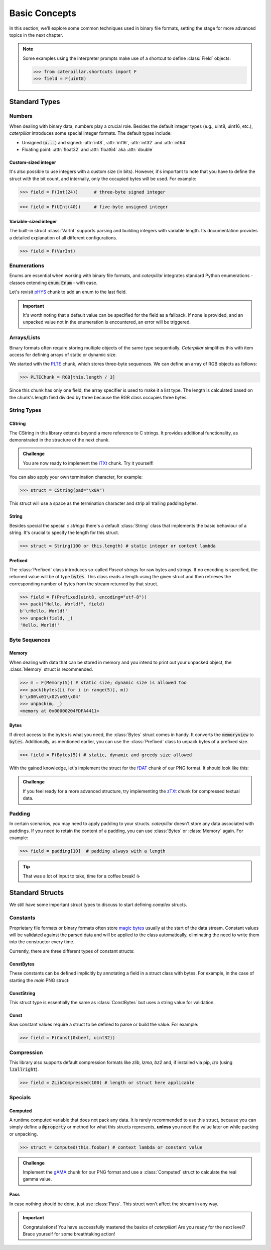 .. _basics:

**************
Basic Concepts
**************

In this section, we'll explore some common techniques used in binary file formats, setting
the stage for more advanced topics in the next chapter.

.. note::
    Some examples using the interpreter prompts make use of a shortcut to define :class:`Field`
    objects:

    >>> from caterpillar.shortcuts import F
    >>> field = F(uint8)

Standard Types
--------------

Numbers
^^^^^^^

When dealing with binary data, numbers play a crucial role. Besides the default integer types
(e.g., uint8, uint16, etc.), *caterpillar* introduces some special integer formats. The default
types include:

* Unsigned (:code:`u...`) and signed: :attr:`int8`, :attr:`int16`, :attr:`int32` and :attr:`int64`
* Floating point: :attr:`float32` and :attr:`float64` aka :attr:`double`

Custom-sized integer
~~~~~~~~~~~~~~~~~~~~

It's also possible to use integers with a custom size (in bits). However, it's important to note
that you have to define the struct with the bit count, and internally, only the occupied bytes
will be used. For example:

>>> field = F(Int(24))      # three-byte signed integer

>>> field = F(UInt(40))     # five-byte unsigned integer


Variable-sized integer
~~~~~~~~~~~~~~~~~~~~~~

The built-in struct :class:`VarInt` supports parsing and building integers with variable length. Its
documentation provides a detailed explanation of all different configurations.

>>> field = F(VarInt)


Enumerations
^^^^^^^^^^^^

Enums are essential when working with binary file formats, and *caterpillar* integrates
standard Python enumerations - classes extending  :code:`enum.Enum` - with ease.

Let's revisit `pHYS <https://www.w3.org/TR/png/#11pHYs>`_ chunk to add an enum to the
last field.

.. code-block:: python
    :caption: Simple enumeration in a struct definition

    import enum

    class PHYSUnit(enum.IntEnum): # <-- the enum value doesn't have to be int
        UNKNOWN = 0
        METRE = 1

    @struct(order=BigEndian)         # <-- same as before
    class PHYSChunk:
        pixels_per_unit_x: uint32
        pixels_per_unit_y: uint32
        unit: Enum(PHYSUnit, uint8)  # <-- now we have an auto-enumeration

.. important::
    It's worth noting that a default value can be specified for the field as a fallback. If
    none is provided, and an unpacked value not in the enumeration is encountered, an error
    will be triggered.


Arrays/Lists
^^^^^^^^^^^^

Binary formats often require storing multiple objects of the same type sequentially. *Caterpillar*
simplifies this with item access for defining arrays of static or dynamic size.

We started with the `PLTE <https://www.w3.org/TR/png/#11PLTE>`_ chunk, which stores three-byte
sequences. We can define an array of RGB objects as follows:

>>> PLTEChunk = RGB[this.length / 3]

Since this chunk has only one field, the array specifier is used to make it a list type. The
length is calculated based on the chunk's length field divided by three because the RGB class
occupies three bytes.


String Types
^^^^^^^^^^^^

CString
~~~~~~~

The CString in this library extends beyond a mere reference to C strings. It provides
additional functionality, as demonstrated in the structure of the next chunk.

.. code-block:: python
    :caption: The `tEXt <https://www.w3.org/TR/png/#11tEXt>`_ chunk structure

    @struct
    class TEXTChunk:
        # dynamic sized string that ends with a null-byte
        keyword: CString(encoding="ISO-8859-1")
        # static sized string based on the current context. some notes:
        #   - parent.length is the current chunkt's length
        #   - lenof(...) is the runtime length of the context variable
        #   - 1 because of the extra null-byte that is stripped from keyword
        text: CString(encoding="ISO-8859-1", length=parent.length - lenof(this.keword) - 1)

.. admonition:: Challenge

    You are now ready to implement the `iTXt <https://www.w3.org/TR/png/#11iTXt>`_ chunk. Try it yourself!

    .. dropdown:: Solution
        :icon: check

        This solution serves as an example and isn't the only way to approach it!

        .. code-block:: python

            @struct
            class ITXTChunk:
                keyword: CString(encoding="utf-8")
                compression_flag: uint8
                # we actually don't need an Enum here
                compression_method: uint8
                language_tag: CString(encoding="ASCII")
                translated_keyword: CString(encoding="utf-8")
                # length is calculated with parent.length - len(keyword)+len(b"\x00") - ...
                text: CString(
                    encoding="utf-8",
                    length=parent.length - lenof(this.translated_keyword) - lenof(this.keyword) - 5,
                )

You can also apply your own termination character, for example:

>>> struct = CString(pad="\x0A")

This struct will use a space as the termination character and strip all trailing
padding bytes.

String
~~~~~~

Besides special the special *c strings* there's a default :class:`String` class that implements
the basic behaviour of a string. It's crucial to specify the length for this struct.

>>> struct = String(100 or this.length) # static integer or context lambda


Prefixed
~~~~~~~~

The :class:`Prefixed` class introduces so-called *Pascal strings* for raw bytes and strings. If no
encoding is specified, the returned value will be of type :code:`bytes`. This class reads a length
using the given struct and then retrieves the corresponding number of bytes from the stream returned
by that struct.

>>> field = F(Prefixed(uint8, encoding="utf-8"))
>>> pack("Hello, World!", field)
b'\rHello, World!'
>>> unpack(field, _)
'Hello, World!'


Byte Sequences
^^^^^^^^^^^^^^

Memory
~~~~~~

When dealing with data that can be stored in memory and you intend to print out your
unpacked object, the :class:`Memory` struct is recommended.

>>> m = F(Memory(5)) # static size; dynamic size is allowed too
>>> pack(bytes([i for i in range(5)], m))
b'\x00\x01\x02\x03\x04'
>>> unpack(m, _)
<memory at 0x00000204FDFA4411>

Bytes
~~~~~

If direct access to the bytes is what you need, the :class:`Bytes` struct comes in handy. It
converts the :code:`memoryview` to :code:`bytes`. Additionally, as mentioned earlier, you can
use the :class:`Prefixed` class to unpack bytes of a prefixed size.

>>> field = F(Bytes(5)) # static, dynamic and greedy size allowed


With the gained knowledge, let's implement the struct for the `fDAT <https://www.w3.org/TR/png/#fdAT-chunk>`_
chunk of our PNG format. It should look like this:

.. code-block:: python
    :caption: Implementation for the frame data chunk

    @struct(order=BigEndian)                    # <-- endianess as usual
    class FDATChunk:
        sequence_number: uint32
        # We rather use a memory instance here instead of Bytes()
        frame_data: Memory(parent.length - 4)

.. admonition:: Challenge

    If you feel ready for a more advanced structure, try implementing the
    `zTXt <https://www.w3.org/TR/png/#11zTXt>`_ chunk for compressed textual data.

    .. dropdown:: Solution

        .. code-block:: python
            :caption: Sample implementation of the *zTXt* chunk

            @struct                             # <-- actually, we don't need a specific byteorder
            class ZTXTChunk:
                keyword: CString(...)           # <-- variable length
                compression_method: uint8
                # Okay, we haven't introduced this struct yet, but Memory() or Bytes()
                # would heve been okay, too.
                text: ZLibCompressed(parent.length - lenof(this.keyword) - 1)


Padding
^^^^^^^

In certain scenarios, you may need to apply padding to your structs. *caterpillar* doesn't
store any data associated with paddings. If you need to retain the content of a padding,
you can use :class:`Bytes` or :class:`Memory` again. For example:

>>> field = padding[10]  # padding always with a length


.. tip::
    That was a lot of input to take, time for a coffee break! |coffee|

Standard Structs
----------------

We still have some important struct types to discuss to start defining *complex* structs.

Constants
^^^^^^^^^

Proprietary file formats or binary formats often store `magic bytes <https://www.garykessler.net/library/file_sigs.html>`_
usually at the start of the data stream. Constant values will be validated against the parsed
data and will be applied to the class automatically, eliminating the need to write them into
the constructor every time.

Currently, there are three different types of constant structs:

ConstBytes
~~~~~~~~~~

These constants can be defined implicitly by annotating a field in a struct class with bytes.
For example, in the case of starting the *main* PNG struct:

.. code-block:: python
    :caption: Starting the *main* PNG struct

    @struct(order=BigEndian) # <-- will be relevant later on
    class PNG:
        magic: b"\x89PNG\x0D\x0A\x1A\x0A"
        # other fields will be defined at the end of this tutorial.

ConstString
~~~~~~~~~~~

This struct type is essentially the same as :class:`ConstBytes` but uses a string value
for validation.

Const
~~~~~

Raw constant values require a struct to be defined to parse or build the value.
For example:

>>> field = F(Const(0xbeef, uint32))


Compression
^^^^^^^^^^^

This library also supports default compression formats like *zlib*, *lzma*, *bz2* and, if
installed via pip, *lzo* (using :code:`lzallright`).

>>> field = ZLibCompressed(100) # length or struct here applicable

Specials
^^^^^^^^

Computed
~~~~~~~~

A runtime computed variable that does not pack any data. It is rarely recommended to use this
struct, because you can simply define a :code:`@property` or method for what this structs
represents, **unless** you need the value later on while packing or unpacking.

>>> struct = Computed(this.foobar) # context lambda or constant value

.. admonition:: Challenge

    Implement the `gAMA <https://www.w3.org/TR/png/#11gAMA>`_ chunk for our PNG format and use
    a :class:`Computed` struct to calculate the real gamma value.

    .. dropdown:: Solution

        .. code-block:: python
            :caption: Example implementation of the *gAMA* chunk

            @struct(order=BigEndian)    # <-- same as usual
            class GAMAChunk:
                gamma: uint32
                gamma_value: Computed(this.gamma / 100000)

        .. note::
            Question: Do we really need to introduce the gamma_value using a :class:`Computed` struct here
            or can we just define a method?

Pass
~~~~

In case nothing should be done, just use :class:`Pass`. This struct won't affect the stream in any way.

.. raw:: html

    <hr>

.. important::
    Congratulations! You have successfully mastered the basics of *caterpillar*! Are you
    ready for the next level? Brace yourself for some breathtaking action!

.. |coffee| unicode:: U+2615